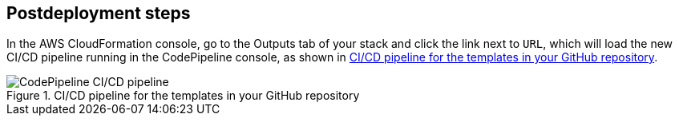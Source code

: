 // Include any postdeployment steps here, such as steps necessary to test that the deployment was successful. If there are no postdeployment steps, leave this file empty.

== Postdeployment steps

In the AWS CloudFormation console, go to the Outputs tab of your stack and click the link next to `URL`, which will load the new CI/CD pipeline running in the CodePipeline console, as shown in <<pipeline1>>.

[#pipeline1]
.CI/CD pipeline for the templates in your GitHub repository
image::../docs/deployment_guide/images/codepipeline.png[CodePipeline CI/CD pipeline]
